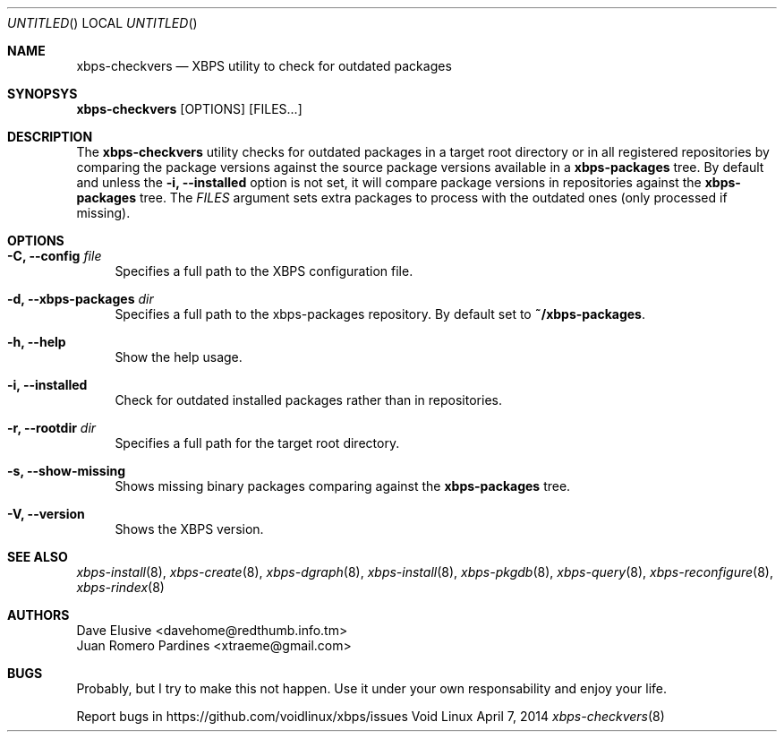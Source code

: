 .Dd April 7, 2014
.Os Void Linux
.Dt xbps-checkvers 8
.Sh NAME
.Nm xbps-checkvers
.Nd XBPS utility to check for outdated packages
.Sh SYNOPSYS
.Nm xbps-checkvers
.Op OPTIONS
.Op FILES...
.Sh DESCRIPTION
The
.Nm
utility checks for outdated packages in a target root directory or in
all registered repositories by comparing the package versions against
the source package versions available in a
.Nm xbps-packages
tree. By default and unless the
.Fl i, Fl -installed
option is not set, it will compare package versions in repositories against
the
.Nm xbps-packages
tree. The
.Ar FILES
argument sets extra packages to process with the outdated ones (only processed if missing).
.Sh OPTIONS
.Bl -tag -width -x
.It Fl C, Fl -config Ar file
Specifies a full path to the XBPS configuration file.
.It Fl d, Fl -xbps-packages Ar dir
Specifies a full path to the xbps-packages repository. By default set to
.Nm ~/xbps-packages .
.It Fl h, Fl -help
Show the help usage.
.It Fl i, Fl -installed
Check for outdated installed packages rather than in repositories.
.It Fl r, Fl -rootdir Ar dir
Specifies a full path for the target root directory.
.It Fl s, Fl -show-missing
Shows missing binary packages comparing against the
.Nm xbps-packages
tree.
.It Fl V, Fl -version
Shows the XBPS version.
.Sh SEE ALSO
.Xr xbps-install 8 ,
.Xr xbps-create 8 ,
.Xr xbps-dgraph 8 ,
.Xr xbps-install 8 ,
.Xr xbps-pkgdb 8 ,
.Xr xbps-query 8 ,
.Xr xbps-reconfigure 8 ,
.Xr xbps-rindex 8
.Sh AUTHORS
.An Dave Elusive <davehome@redthumb.info.tm>
.An Juan Romero Pardines <xtraeme@gmail.com>
.Sh BUGS
Probably, but I try to make this not happen. Use it under your own
responsability and enjoy your life.
.Pp
Report bugs in https://github.com/voidlinux/xbps/issues
